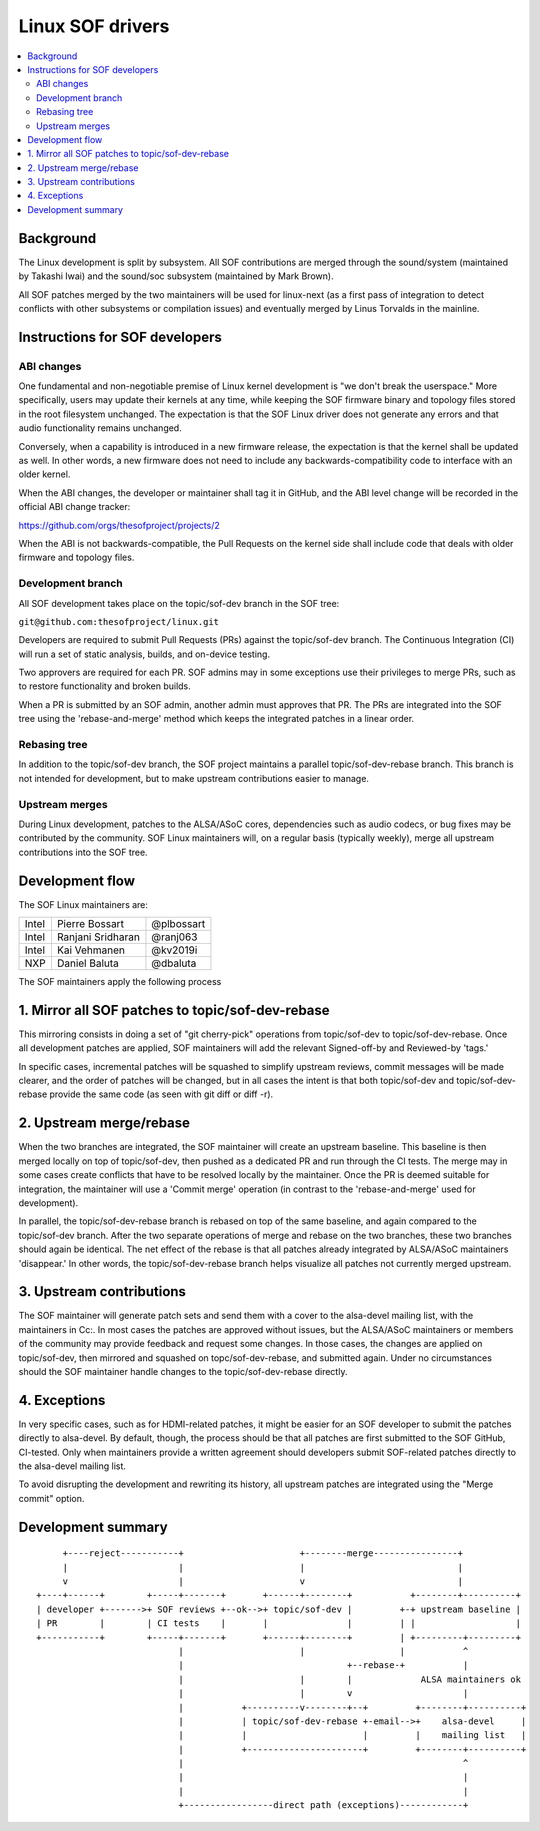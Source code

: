 .. _development_tree:

Linux SOF drivers
#################

.. contents::
   :local:
   :depth: 3

Background
**********

The Linux development is split by subsystem. All SOF contributions are
merged through the sound/system (maintained by Takashi Iwai) and the
sound/soc subsystem (maintained by Mark Brown).

All SOF patches merged by the two maintainers will be used for
linux-next (as a first pass of integration to detect conflicts with
other subsystems or compilation issues) and eventually merged by Linus
Torvalds in the mainline.

Instructions for SOF developers
*******************************

ABI changes
===========

One fundamental and non-negotiable premise of Linux kernel development
is "we don't break the userspace." More specifically, users may update
their kernels at any time, while keeping the SOF firmware binary and
topology files stored in the root filesystem unchanged. The
expectation is that the SOF Linux driver does not generate any errors
and that audio functionality remains unchanged.

Conversely, when a capability is introduced in a new firmware release, the
expectation is that the kernel shall be updated as well. In other words,
a new firmware does not need to include any backwards-compatibility
code to interface with an older kernel.

When the ABI changes, the developer or maintainer shall tag it in
GitHub, and the ABI level change will be recorded in the official ABI
change tracker:

https://github.com/orgs/thesofproject/projects/2

When the ABI is not backwards-compatible, the Pull Requests on the
kernel side shall include code that deals with older firmware and
topology files.


Development branch
==================

All SOF development takes place on the topic/sof-dev branch in the SOF tree:

``git@github.com:thesofproject/linux.git``

Developers are required to submit Pull Requests (PRs) against the
topic/sof-dev branch. The Continuous Integration (CI) will run a set
of static analysis, builds, and on-device testing.

Two approvers are required for each PR. SOF admins may in some
exceptions use their privileges to merge PRs, such as to restore
functionality and broken builds.

When a PR is submitted by an SOF admin, another admin must approves that PR.
The PRs are integrated into the SOF tree using the 'rebase-and-merge' method
which keeps the integrated patches in a linear order.

Rebasing tree
=============

In addition to the topic/sof-dev branch, the SOF project maintains a
parallel topic/sof-dev-rebase branch. This branch is not intended for
development, but to make upstream contributions easier to manage.

Upstream merges
===============

During Linux development, patches to the ALSA/ASoC cores, dependencies such
as audio codecs, or bug fixes may be contributed by the community. SOF Linux
maintainers will, on a regular basis (typically weekly), merge all upstream
contributions into the SOF tree.


Development flow
****************

The SOF Linux maintainers are:

+---------------+-------------------+---------------+
| Intel	        | Pierre Bossart    | @plbossart    |
+---------------+-------------------+---------------+
| Intel         | Ranjani Sridharan | @ranj063      |
+---------------+-------------------+---------------+
| Intel         | Kai Vehmanen      | @kv2019i      |
+---------------+-------------------+---------------+
| NXP           | Daniel Baluta     | @dbaluta      |
+---------------+-------------------+---------------+

The SOF maintainers apply the following process

1. Mirror all SOF patches to topic/sof-dev-rebase
*************************************************

This mirroring consists in doing a set of "git cherry-pick" operations
from topic/sof-dev to topic/sof-dev-rebase. Once all development
patches are applied, SOF maintainers will add the relevant
Signed-off-by and Reviewed-by 'tags.'

In specific cases, incremental patches will be squashed to simplify
upstream reviews, commit messages will be made clearer, and the order of
patches will be changed, but in all cases the intent is that both
topic/sof-dev and topic/sof-dev-rebase provide the same code (as seen
with git diff or diff -r).

2. Upstream merge/rebase
************************

When the two branches are integrated, the SOF maintainer will create
an upstream baseline. This baseline is then merged locally on top of
topic/sof-dev, then pushed as a dedicated PR and run through the CI
tests. The merge may in some cases create conflicts that have to be
resolved locally by the maintainer. Once the PR is deemed suitable for
integration, the maintainer will use a 'Commit merge' operation (in
contrast to the 'rebase-and-merge' used for development).

In parallel, the topic/sof-dev-rebase branch is rebased on top of the
same baseline, and again compared to the topic/sof-dev branch. After
the two separate operations of merge and rebase on the two branches,
these two branches should again be identical. The net effect of the
rebase is that all patches already integrated by ALSA/ASoC maintainers
'disappear.' In other words, the topic/sof-dev-rebase branch helps
visualize all patches not currently merged upstream.

3. Upstream contributions
*************************

The SOF maintainer will generate patch sets and send them with a cover
to the alsa-devel mailing list, with the maintainers in Cc:. In most
cases the patches are approved without issues, but the ALSA/ASoC
maintainers or members of the community may provide feedback and
request some changes. In those cases, the changes are applied on
topic/sof-dev, then mirrored and squashed on topc/sof-dev-rebase, and
submitted again. Under no circumstances should the SOF maintainer handle
changes to the topic/sof-dev-rebase directly.

4. Exceptions
*************

In very specific cases, such as for HDMI-related patches, it might be easier
for an SOF developer to submit the patches directly to alsa-devel. By
default, though, the process should be that all patches are first submitted
to the SOF GitHub, CI-tested. Only when maintainers provide a written
agreement should developers submit SOF-related patches directly to the
alsa-devel mailing list.

To avoid disrupting the development and rewriting its history, all
upstream patches are integrated using the "Merge commit" option.

Development summary
*******************

::

      +----reject-----------+                      +--------merge----------------+
      |                     |                      |                             |
      v                     |                      v                             |
 +----+------+        +-----+-------+       +------+--------+           +--------+----------+
 | developer +------->+ SOF reviews +--ok-->+ topic/sof-dev |         +-+ upstream baseline |
 | PR        |        | CI tests    |       |               |         | |                   |
 +-----------+        +-----+-------+       +------+--------+         | +---------+---------+
                            |                      |                  |           ^
                            |                               +--rebase-+           |
                            |                      |        |             ALSA maintainers ok
                            |                      |        v                     |
                            |           +----------v--------+--+         +--------+----------+
                            |           | topic/sof-dev-rebase +-email-->+    alsa-devel     |
			    |           |                      |         |    mailing list   |
                            |           +----------------------+         +--------+----------+
                            |                                                     ^
                            |                                                     |
                            |                                                     |
                            +-----------------direct path (exceptions)------------+
